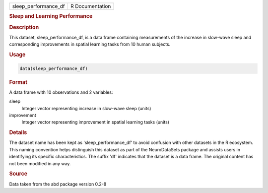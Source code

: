 .. container::

   .. container::

      ==================== ===============
      sleep_performance_df R Documentation
      ==================== ===============

      .. rubric:: Sleep and Learning Performance
         :name: sleep-and-learning-performance

      .. rubric:: Description
         :name: description

      This dataset, sleep_performance_df, is a data frame containing
      measurements of the increase in slow-wave sleep and corresponding
      improvements in spatial learning tasks from 10 human subjects.

      .. rubric:: Usage
         :name: usage

      .. code:: R

         data(sleep_performance_df)

      .. rubric:: Format
         :name: format

      A data frame with 10 observations and 2 variables:

      sleep
         Integer vector representing increase in slow-wave sleep (units)

      improvement
         Integer vector representing improvement in spatial learning
         tasks (units)

      .. rubric:: Details
         :name: details

      The dataset name has been kept as 'sleep_performance_df' to avoid
      confusion with other datasets in the R ecosystem. This naming
      convention helps distinguish this dataset as part of the
      NeuroDataSets package and assists users in identifying its
      specific characteristics. The suffix 'df' indicates that the
      dataset is a data frame. The original content has not been
      modified in any way.

      .. rubric:: Source
         :name: source

      Data taken from the abd package version 0.2-8
